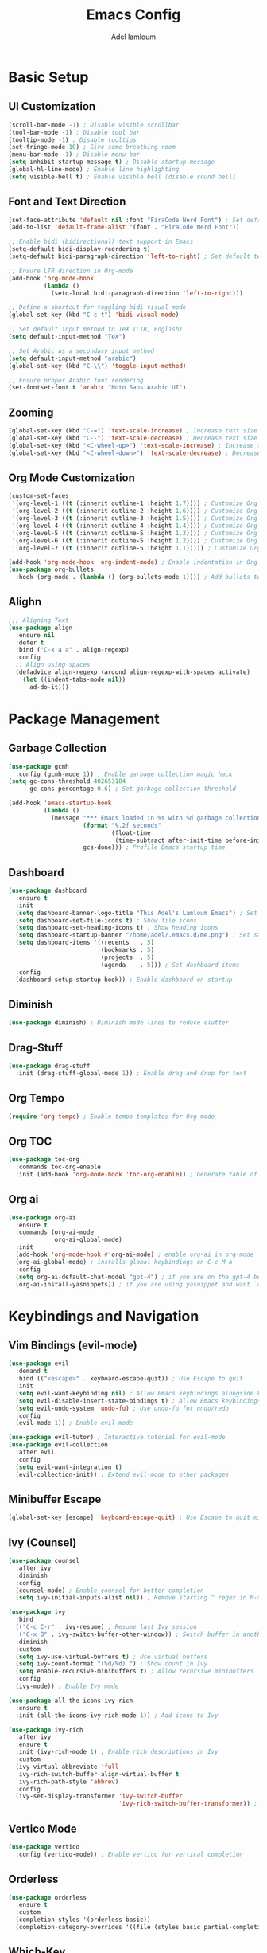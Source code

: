 
#+TITLE: Emacs Config
#+AUTHOR: Adel lamloum
#+STARTUP: content
#+DA
* Basic Setup
** UI Customization
#+BEGIN_SRC emacs-lisp
  (scroll-bar-mode -1) ; Disable visible scrollbar
  (tool-bar-mode -1) ; Disable tool bar
  (tooltip-mode -1) ; Disable tooltips
  (set-fringe-mode 10) ; Give some breathing room
  (menu-bar-mode -1) ; Disable menu bar
  (setq inhibit-startup-message t) ; Disable startup message
  (global-hl-line-mode) ; Enable line highlighting
  (setq visible-bell t) ; Enable visible bell (disable sound bell)
  #+END_SRC

** Font and Text Direction
#+BEGIN_SRC emacs-lisp
(set-face-attribute 'default nil :font "FiraCode Nerd Font") ; Set default font
(add-to-list 'default-frame-alist '(font . "FiraCode Nerd Font"))

;; Enable bidi (bidirectional) text support in Emacs
(setq-default bidi-display-reordering t)
(setq-default bidi-paragraph-direction 'left-to-right) ; Set default text direction to LTR

;; Ensure LTR direction in Org-mode
(add-hook 'org-mode-hook
          (lambda ()
            (setq-local bidi-paragraph-direction 'left-to-right)))

;; Define a shortcut for toggling bidi visual mode
(global-set-key (kbd "C-c t") 'bidi-visual-mode)

;; Set default input method to TeX (LTR, English)
(setq default-input-method "TeX")

;; Set Arabic as a secondary input method
(setq default-input-method "arabic")
(global-set-key (kbd "C-\\") 'toggle-input-method)

;; Ensure proper Arabic font rendering
(set-fontset-font t 'arabic "Noto Sans Arabic UI")
#+END_SRC

** Zooming
#+BEGIN_SRC emacs-lisp
(global-set-key (kbd "C-=") 'text-scale-increase) ; Increase text size
(global-set-key (kbd "C--") 'text-scale-decrease) ; Decrease text size
(global-set-key (kbd "<C-wheel-up>") 'text-scale-increase) ; Increase text size with mouse wheel
(global-set-key (kbd "<C-wheel-down>") 'text-scale-decrease) ; Decrease text size with mouse wheel
#+END_SRC

** Org Mode Customization
#+BEGIN_SRC emacs-lisp
(custom-set-faces
 '(org-level-1 ((t (:inherit outline-1 :height 1.7)))) ; Customize Org level 1 heading
 '(org-level-2 ((t (:inherit outline-2 :height 1.6)))) ; Customize Org level 2 heading
 '(org-level-3 ((t (:inherit outline-3 :height 1.5)))) ; Customize Org level 3 heading
 '(org-level-4 ((t (:inherit outline-4 :height 1.4)))) ; Customize Org level 4 heading
 '(org-level-5 ((t (:inherit outline-5 :height 1.3)))) ; Customize Org level 5 heading
 '(org-level-6 ((t (:inherit outline-5 :height 1.2)))) ; Customize Org level 6 heading
 '(org-level-7 ((t (:inherit outline-5 :height 1.1))))) ; Customize Org level 7 heading

(add-hook 'org-mode-hook 'org-indent-mode) ; Enable indentation in Org mode
(use-package org-bullets
  :hook (org-mode . (lambda () (org-bullets-mode 1)))) ; Add bullets to Org headings
#+END_SRC

** Alighn
#+begin_src emacs-lisp
;;; Aligning Text
(use-package align
  :ensure nil
  :defer t
  :bind ("C-x a a" . align-regexp)
  :config
  ;; Align using spaces
  (defadvice align-regexp (around align-regexp-with-spaces activate)
    (let ((indent-tabs-mode nil))
      ad-do-it)))
#+end_src
* Package Management
** Garbage Collection
#+BEGIN_SRC emacs-lisp
(use-package gcmh
  :config (gcmh-mode 1)) ; Enable garbage collection magic hack
(setq gc-cons-threshold 402653184
      gc-cons-percentage 0.6) ; Set garbage collection threshold

(add-hook 'emacs-startup-hook
          (lambda ()
            (message "*** Emacs loaded in %s with %d garbage collections."
                     (format "%.2f seconds"
                             (float-time
                              (time-subtract after-init-time before-init-time)))
                     gcs-done))) ; Profile Emacs startup time
#+END_SRC

** Dashboard
#+BEGIN_SRC emacs-lisp
(use-package dashboard
  :ensure t
  :init
  (setq dashboard-banner-logo-title "This Adel's Lamloum Emacs") ; Set dashboard title
  (setq dashboard-set-file-icons t) ; Show file icons
  (setq dashboard-set-heading-icons t) ; Show heading icons
  (setq dashboard-startup-banner "/home/adel/.emacs.d/me.png") ; Set startup banner
  (setq dashboard-items '((recents   . 5)
                          (bookmarks . 5)
                          (projects  . 5)
                          (agenda    . 5))) ; Set dashboard items
  :config
  (dashboard-setup-startup-hook)) ; Enable dashboard on startup
#+END_SRC

** Diminish
#+BEGIN_SRC emacs-lisp
(use-package diminish) ; Diminish mode lines to reduce clutter
#+END_SRC

** Drag-Stuff
#+BEGIN_SRC emacs-lisp
(use-package drag-stuff
  :init (drag-stuff-global-mode 1)) ; Enable drag-and-drop for text
#+END_SRC

** Org Tempo
#+BEGIN_SRC emacs-lisp
(require 'org-tempo) ; Enable tempo templates for Org mode
#+END_SRC

** Org TOC
#+BEGIN_SRC emacs-lisp
(use-package toc-org
  :commands toc-org-enable
  :init (add-hook 'org-mode-hook 'toc-org-enable)) ; Generate table of contents in Org mode
#+END_SRC

** Org ai
#+begin_src emacs-lisp
(use-package org-ai
  :ensure t
  :commands (org-ai-mode
             org-ai-global-mode)
  :init
  (add-hook 'org-mode-hook #'org-ai-mode) ; enable org-ai in org-mode
  (org-ai-global-mode) ; installs global keybindings on C-c M-a
  :config
  (setq org-ai-default-chat-model "gpt-4") ; if you are on the gpt-4 beta:
  (org-ai-install-yasnippets)) ; if you are using yasnippet and want `ai` snippets

#+end_src
* Keybindings and Navigation
** Vim Bindings (evil-mode)
#+BEGIN_SRC emacs-lisp
(use-package evil
  :demand t
  :bind (("<escape>" . keyboard-escape-quit)) ; Use Escape to quit
  :init
  (setq evil-want-keybinding nil) ; Allow Emacs keybindings alongside Vim keybindings
  (setq evil-disable-insert-state-bindings t) ; Allow Emacs keybindings in Insert Mode
  (setq evil-undo-system 'undo-fu) ; Use undo-fu for undo/redo
  :config
  (evil-mode 1)) ; Enable evil-mode

(use-package evil-tutor) ; Interactive tutorial for evil-mode
(use-package evil-collection
  :after evil
  :config
  (setq evil-want-integration t)
  (evil-collection-init)) ; Extend evil-mode to other packages
#+END_SRC

** Minibuffer Escape
#+BEGIN_SRC emacs-lisp
(global-set-key [escape] 'keyboard-escape-quit) ; Use Escape to quit minibuffer
#+END_SRC

** Ivy (Counsel)
#+BEGIN_SRC emacs-lisp
(use-package counsel
  :after ivy
  :diminish
  :config
  (counsel-mode) ; Enable counsel for better completion
  (setq ivy-initial-inputs-alist nil)) ; Remove starting ^ regex in M-x

(use-package ivy
  :bind
  (("C-c C-r" . ivy-resume) ; Resume last Ivy session
   ("C-x B" . ivy-switch-buffer-other-window)) ; Switch buffer in another window
  :diminish
  :custom
  (setq ivy-use-virtual-buffers t) ; Use virtual buffers
  (setq ivy-count-format "(%d/%d) ") ; Show count in Ivy
  (setq enable-recursive-minibuffers t) ; Allow recursive minibuffers
  :config
  (ivy-mode)) ; Enable Ivy mode

(use-package all-the-icons-ivy-rich
  :ensure t
  :init (all-the-icons-ivy-rich-mode 1)) ; Add icons to Ivy

(use-package ivy-rich
  :after ivy
  :ensure t
  :init (ivy-rich-mode 1) ; Enable rich descriptions in Ivy
  :custom
  (ivy-virtual-abbreviate 'full
   ivy-rich-switch-buffer-align-virtual-buffer t
   ivy-rich-path-style 'abbrev)
  :config
  (ivy-set-display-transformer 'ivy-switch-buffer
                               'ivy-rich-switch-buffer-transformer)) ; Enhance Ivy buffer switching
#+END_SRC

** Vertico Mode
#+BEGIN_SRC emacs-lisp
(use-package vertico
  :config (vertico-mode)) ; Enable vertico for vertical completion
#+END_SRC

** Orderless
#+begin_src emacs-lisp
(use-package orderless
  :ensure t
  :custom
  (completion-styles '(orderless basic))
  (completion-category-overrides '((file (styles basic partial-completion)))))
#+end_src
** Which-Key
#+BEGIN_SRC emacs-lisp
(use-package which-key
  :init (which-key-mode) ; Enable which-key for keybinding hints
  :diminish which-key-mode
  :config
  (setq which-key-idle-delay 0.3)) ; Set delay for which-key popup
#+END_SRC

** Corfu Auto Complete
#+BEGIN_SRC emacs-lisp
  (use-package corfu
  :ensure t
  ;; Optional customizations
  :custom
  (corfu-cycle t)                 ; Allows cycling through candidates
  (corfu-auto t)                  ; Enable auto completion
  (corfu-auto-prefix 2)
  (corfu-auto-delay 0.1)
  (corfu-popupinfo-delay '(0.5 . 0.2))
  (corfu-preview-current 'insert) ; insert previewed candidate
  (corfu-preselect 'prompt)
  (corfu-on-exact-match nil)      ; Don't auto expand tempel snippets
  ;; Optionally use TAB for cycling, default is `corfu-complete'.
  :bind (:map corfu-map
              ("M-SPC"      . corfu-insert-separator)
              ("TAB"        . corfu-next)
              ([tab]        . corfu-next)
              ("S-TAB"      . corfu-previous)
              ([backtab]    . corfu-previous)
              ("S-<return>" . corfu-insert)
              ("RET"        . nil))

  :init
  (global-corfu-mode)
  (corfu-history-mode)
  (corfu-popupinfo-mode)) ; Popup completion info

#+END_SRC

** General Package
#+BEGIN_SRC emacs-lisp
(use-package general
  :ensure t
  :config
  (general-create-definer my/leader-keys
    :prefix "C-c"
    :prefix-command 'my/leader-keys-map) ; Define leader key for custom keybindings

  (my/leader-keys
    "f" '(:ignore t :which-key "files") ; File-related commands
    "ff" 'find-file ; Open a file
    "fr" 'recentf-open-files ; Open recently used files
    "fd" 'dired ; Open Dired (file manager)
    "fD" 'delete-file ; Delete a file

    "b" '(:ignore t :which-key "buffers") ; Buffer-related commands
    "bb" 'switch-to-buffer ; Switch to a buffer
    "bk" 'kill-buffer ; Kill a buffer
    "bR" 'revert-buffer ; Revert buffer to saved state

    "p" '(:ignore t :which-key "projects") ; Project-related commands
    "pp" 'projectile-switch-project ; Switch to a project
    "pf" 'projectile-find-file ; Find a file in the project
    "ps" 'projectile-ag ; Search in the project

    "g" '(:ignore t :which-key "git/magit") ; Git/Magit commands
    "gs" 'magit-status ; Open Magit status
    "gc" 'magit-commit ; Commit changes
    "gp" 'magit-push ; Push changes

    "w" '(:ignore t :which-key "windows") ; Window-related commands
    "ww" 'other-window ; Switch to another window
    "wd" 'delete-window ; Delete the current window
    "w-" 'split-window-below ; Split window horizontally
    "w/" 'split-window-right ; Split window vertically

    "t" '(:ignore t :which-key "toggle") ; Toggle-related commands
    "tt" 'toggle-truncate-lines ; Toggle line truncation
    "tb" 'toggle-buffer-line-numbers ; Toggle line numbers in the buffer
    "tm" 'toggle-modeline ; Toggle the mode-line
    "d" 'toggle-text-direction ; Toggle text direction

    "n" '(:ignore t :which-key "notes/org") ; Notes/Org-mode commands
    "nn" 'org-capture ; Capture a new note
    "nj" 'org-agenda ; Open the Org agenda
    "nr" 'org-roam-node-find)) ; Find an Org-roam node

  (general-define-key
   :states '(normal visual insert emacs)
   :prefix "C-c"
   :prefix-command 'my/evil-leader-keys
   "e" '(:ignore t :which-key "evil") ; Evil-mode commands
   "ee" 'evil-ex ; Open the evil ex command line
   "en" 'evil-next-line ; Move to the next line
   "ep" 'evil-previous-line) ; Move to the previous line
#+END_SRC

** bacon for cursor
#+begin_src emacs-lisp
(use-package beacon
  :ensure t
  :config
  (beacon-mode 1) ; Enable beacon globally
  ;; Customize beacon appearance and behavior
  (setq beacon-color "#ff0000") ; Set the beacon color to red
  (setq beacon-size 20) ; Set the size of the beacon
  (setq beacon-blink-when-point-moves t) ; Blink when the cursor moves
  (setq beacon-blink-when-window-scrolls t) ; Blink when the window scrolls
  (setq beacon-blink-when-window-changes t)) ; Blink when the window changes
  #+end_src 

** Ace popup
#+begin_src emacs-lisp
(use-package ace-popup-menu
  :ensure t
  :config
  (ace-popup-menu-mode 1) ; Enable ace-popup-menu globally
  ;; Customize ace-popup-menu appearance and behavior
  (setq ace-popup-menu-show-pane-header t) ; Show a header for the popup menu
  (setq ace-popup-menu-style 'full) ; Use the full style for the popup menu
  (setq ace-popup-menu-max-items 10)) ; Set the maximum number of items to display
#+end_src
* Language Support
** Haskell
#+BEGIN_SRC emacs-lisp
(use-package haskell-mode) ; Haskell language support
#+END_SRC

** Lua
#+BEGIN_SRC emacs-lisp
(use-package lua-mode) ; Lua language support
#+END_SRC

** PHP
#+BEGIN_SRC emacs-lisp
(use-package php-mode) ; PHP language support
#+END_SRC

** YAML
#+BEGIN_SRC emacs-lisp
(use-package yaml-mode
  :commands yaml-mode) ; YAML language support
#+END_SRC

** Web Development
#+BEGIN_SRC emacs-lisp
(use-package web-mode
  :ensure t
  :mode (("\\.html?\\'" . web-mode)
         ("\\.css\\'" . web-mode)
         ("\\.js\\'" . web-mode)) ; Web development support
  :config
  (setq web-mode-markup-indent-offset 2) ; Set HTML indent offset
  (setq web-mode-css-indent-offset 2) ; Set CSS indent offset
  (setq web-mode-code-indent-offset 2)) ; Set JS indent offset

(use-package css-mode
  :ensure t
  :mode ("\\.css\\'" . css-mode)) ; CSS language support

(use-package scss-mode
  :ensure t
  :mode ("\\.scss\\'" . scss-mode)) ; SCSS language support

(use-package js2-mode
  :ensure t
  :mode ("\\.js\\'" . js2-mode) ; JavaScript language support
  :config
  (setq js2-basic-offset 2)) ; Set JS indent offset

(use-package typescript-mode
  :ensure t
  :mode ("\\.ts\\'" . typescript-mode) ; TypeScript language support
  :config
  (setq typescript-indent-level 2)) ; Set TypeScript indent level
#+END_SRC

** Python Development
#+BEGIN_SRC emacs-lisp
(use-package python-mode
  :ensure t
  :mode ("\\.py\\'" . python-mode) ; Python language support
  :config
  (setq python-indent-offset 4)) ; Set Python indent offset

(use-package lsp-mode
  :ensure t
  :hook ((python-mode . lsp)) ; Enable LSP for Python
  :commands lsp) ; Language Server Protocol support

(use-package lsp-pyright
  :ensure t
  :hook (python-mode . (lambda ()
                         (require 'lsp-pyright)
                         (lsp)))) ; Pyright LSP for Python
#+END_SRC

** Bash Scripting
#+BEGIN_SRC emacs-lisp
(add-to-list 'auto-mode-alist '("\\.sh\\'" . sh-mode)) ; Bash scripting support
(setq sh-basic-offset 2) ; Set Bash indent offset

(use-package company-shell
  :ensure t
  :config
  (add-to-list 'company-backends 'company-shell)) ; Shell auto-completion
#+END_SRC

** Abbrev
#+begin_src emacs-lisp
  ;; Enable abbrev-mode globally
(setq-default abbrev-mode t)

;; Save abbreviations between sessions
(setq save-abbrevs 'silently)

;; Define global abbreviations
(define-abbrev global-abbrev-table "i" "I")
(define-abbrev global-abbrev-table "emacs" "Emacs")
(define-abbrev global-abbrev-table "linux" "Linux")

;; Disable abbrev-mode in programming modes
(add-hook 'prog-mode-hook (lambda () (abbrev-mode -1)))

;; Enable abbrev-mode in org-mode and text-mode
(add-hook 'org-mode-hook 'abbrev-mode)
(add-hook 'text-mode-hook 'abbrev-mode)
  #+end_src

** Cpitalize frist line lettre
#+begin_src emacs-lisp
  (defun capitalize-first-letter-of-line ()
  "Capitalize the first letter of the current line, including org-mode headings, text, and markdown."
  (interactive)
  (save-excursion
    (beginning-of-line)
    (when (or (and (derived-mode-p 'org-mode) (looking-at "[ \t]*\\*+[ \t]*[a-z]")) ; Org headings
              (and (derived-mode-p 'markdown-mode) (looking-at "[ \t]*#+[ \t]*[a-z]")) ; Markdown headings
              (looking-at "[a-z]")) ; Regular lines
      (capitalize-word 1))))

;; Enable in org-mode, text-mode, and markdown-mode
(add-hook 'org-mode-hook
          (lambda () (add-hook 'post-self-insert-hook 'capitalize-first-letter-of-line nil t)))
(add-hook 'text-mode-hook
          (lambda () (add-hook 'post-self-insert-hook 'capitalize-first-letter-of-line nil t)))
(add-hook 'markdown-mode-hook
          (lambda () (add-hook 'post-self-insert-hook 'capitalize-first-letter-of-line nil t)))
#+end_src
* Additional Features
** Highlight TODO
#+BEGIN_SRC emacs-lisp
(use-package hl-todo
  :hook ((org-mode . hl-todo-mode)
         (prog-mode . hl-todo-mode)) ; Highlight TODO keywords
  :config
  (setq hl-todo-highlight-punctuation ":"
        hl-todo-keyword-faces
        `(("TODO"       warning bold)
          ("FIXME"      error bold)
          ("HACK"       font-lock-constant-face bold)
          ("REVIEW"     font-lock-keyword-face bold)
          ("NOTE"       success bold)
          ("DEPRECATED" font-lock-doc-face bold))))
#+END_SRC
** Colorful Mode
#+BEGIN_SRC emacs-lisp
(use-package colorful-mode
  :ensure t
  :hook (prog-mode text-mode)) ; Add colors to programming and text modes
#+END_SRC

** Babel Language
#+BEGIN_SRC emacs-lisp
(org-babel-do-load-languages
 'org-babel-load-languages
 '((shell . t)
   (python . t))) ; Enable Org Babel for shell and Python
#+END_SRC

** Htmlize
#+BEGIN_SRC emacs-lisp
(use-package htmlize) ; HTML export for code snippets
#+END_SRC

** Markdown Support
#+BEGIN_SRC emacs-lisp
(use-package markdown-mode
  :ensure t
  :mode (("\\.md\\'" . markdown-mode)
         ("\\.markdown\\'" . markdown-mode)) ; Markdown language support
  :init (setq markdown-command "markdown")) ; Set Markdown command

(use-package markdown-preview-mode
  :ensure t) ; Markdown preview support
#+END_SRC

** Org Download
#+BEGIN_SRC emacs-lisp
(use-package org-download) ; Drag-and-drop images into Org mode
#+END_SRC

** Org Bullets
#+BEGIN_SRC emacs-lisp
(add-hook 'org-mode-hook 'org-indent-mode) ; Enable indentation in Org mode
(use-package org-bullets
  :hook (org-mode . (lambda () (org-bullets-mode 1)))) ; Add bullets to Org headings
#+END_SRC

** Doom Modeline
#+BEGIN_SRC emacs-lisp
(use-package doom-modeline
  :ensure t
  :init (doom-modeline-mode 1) ; Enable doom-modeline
  :config
  (set-face-attribute 'region nil :background "#add8e6")) ; Customize region highlight color
#+END_SRC

** All-the-Icons
#+BEGIN_SRC emacs-lisp
(use-package all-the-icons
  :ensure t
  :if (display-graphic-p)) ; Add icons for graphical Emacs

(use-package all-the-icons-dired
  :hook (dired-mode . (lambda () (all-the-icons-dired-mode t)))) ; Add icons to Dired
#+END_SRC

** NeoTree
#+BEGIN_SRC emacs-lisp
(use-package neotree
  :after general
  :config
  (setq neo-smart-open t
        neo-show-hidden-files t
        neo-window-width 55
        neo-window-fixed-size nil
        inhibit-compacting-font-caches t
        projectile-switch-project-action 'neotree-projectile-action) ; NeoTree configuration

  ;; Truncate long file names in NeoTree
  (add-hook 'neo-after-create-hook
            #'(lambda (_)
                (with-current-buffer (get-buffer neo-buffer-name)
                  (setq truncate-lines t)
                  (setq word-wrap nil)
                  (make-local-variable 'auto-hscroll-mode)
                  (setq auto-hscroll-mode nil)))))

;; Define keybindings using general.el
(general-define-key
 :prefix "C-c" ;; Use the leader key defined above
 "t" 'neotree-toggle ;; Toggle NeoTree with "C-c t"
 "p" 'neotree-projectile-toggle ;; Toggle NeoTree with Projectile integration using "C-c p"
 "r" 'neotree-refresh) ;; Refresh NeoTree with "C-c r"
#+END_SRC

** Sudo-Edit
#+BEGIN_SRC emacs-lisp
(use-package sudo-edit
  :ensure t
  :bind (("C-x x f" . sudo-edit-find-file)
         ("C-x x e" . sudo-edit))) ; Edit files with sudo
#+END_SRC
** Fontain
#+begin_src emacs-lisp
(use-package fountain-mode
  :ensure t
  :mode ("\\.fountain\\'" . fountain-mode))
#+end_src
** Centaur Tabs
#+BEGIN_SRC emacs-lisp
(use-package centaur-tabs
  :ensure t
  :config
  (centaur-tabs-mode t) ; Enable centaur-tabs

  (defun my-centaur-tabs-buffer-mode-icon (buffer)
    "Return the icon for BUFFER based on its major mode using nerd-icons."
    (with-current-buffer buffer
      (let ((icon (nerd-icons-icon-for-mode major-mode)))
        (if (symbolp icon)
            (nerd-icons-icon-for-file (buffer-name))
          icon))))

  (setq centaur-tabs-buffer-groups-function #'my-centaur-tabs-buffer-groups)

  (defun my-centaur-tabs-buffer-groups ()
    "Return the list of group names BUFFER belongs to."
    (list (my-centaur-tabs-buffer-mode-icon (current-buffer))))

  (setq centaur-tabs-style "bar"
        centaur-tabs-height 32
        centaur-tabs-set-modified-marker t)) ; Customize centaur-tabs appearance
#+END_SRC

** Highlight Indent Guides
#+BEGIN_SRC emacs-lisp
(use-package highlight-indent-guides
  :ensure t
  :hook ((prog-mode . highlight-indent-guides-mode))) ; Highlight indentation guides
#+END_SRC

** EditorConfig
#+BEGIN_SRC emacs-lisp
(use-package editorconfig
  :ensure t
  :config
  (editorconfig-mode 1)) ; Enable EditorConfig support
#+END_SRC

** Magit
#+BEGIN_SRC emacs-lisp
(use-package magit
  :ensure t
  :bind ("C-x g" . magit-status)) ; Magit for Git integration
#+END_SRC

** Projectile
#+BEGIN_SRC emacs-lisp
(use-package projectile
  :ensure t
  :config
  (projectile-mode +1) ; Enable Projectile
  (define-key projectile-mode-map (kbd "C-c p") 'projectile-command-map) ; Define Projectile keybindings

  ;; Add C-c p f to the projectile-command-map
  (define-key projectile-command-map (kbd "f") 'projectile-find-file)) ; Find file in project
#+END_SRC

** COMMENT Modus Themes
#+BEGIN_SRC emacs-lisp
  (use-package modus-themes
    :ensure t
    :config
    (load-theme 'modus-vivendi-tinted t) ; Load Modus Vivendi theme
    (set-face-attribute 'region nil :background "#add8e6"))
#+END_SRC

** Theme
#+begin_src emacs-lisp
  (use-package leuven-theme
  :ensure t
  :config
  (load-theme 'leuven t) ; Load the leuven theme
  ;; Customize background and foreground colors
  (set-face-background 'default "#fbf0d9") ; Sepia background
  (set-face-foreground 'default "#3a3a3a") ; Dark gray text
  ;; Customize mode-line
  (set-face-background 'mode-line "#e0d5c0") ; Sepia-like mode-line background
  (set-face-foreground 'mode-line "#3a3a3a") ; Dark gray mode-line text
  ;; Customize fringe
  (set-face-background 'fringe "#fbf0d9") ; Match fringe background to default
  ;; Customize line numbers
  (set-face-foreground 'line-number "#6a6a6a") ; Light gray line numbers
  ;; Customize cursor
  (set-face-background 'cursor "#6a6a6a") ; Gray cursor
  ;; Customize highlight
  (set-face-background 'highlight "#e0d5c0") ; Sepia-like highlight
  ;; Customize region (selection)
  (set-face-background 'region "#d0c5b0")) ; Light sepia region
  #+end_src
** Smartparens
#+BEGIN_SRC emacs-lisp
(use-package smartparens
  :ensure smartparens ; Install smartparens
  :hook (prog-mode text-mode markdown-mode) ; Enable smartparens in these modes
  :config
  (require 'smartparens-config)) ; Load default smartparens configuration
#+END_SRC

** Flycheck
#+BEGIN_SRC emacs-lisp
(use-package flycheck
  :ensure t
  :init (global-flycheck-mode) ; Enable Flycheck for syntax checking
  :config
  (setq-default flycheck-python-flake8-executable "flake8") ; Set Python checker to flake8
  (setq flycheck-indication-mode 'left-fringe)) ; Show errors in the left fringe
#+END_SRC

